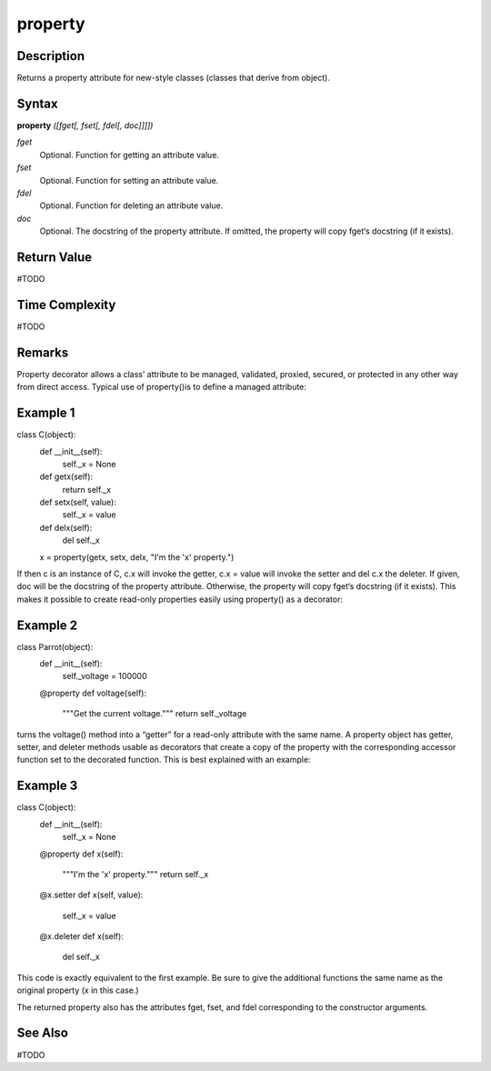 ========
property
========

Description
===========
Returns a property attribute for new-style classes (classes that derive from object).

Syntax
======
**property** *([fget[, fset[, fdel[, doc]]]])*

*fget*
	Optional. Function for getting an attribute value.
*fset*
	Optional. Function for setting an attribute value.
*fdel*
	Optional. Function for deleting an attribute value.
*doc*
	Optional. The docstring of the property attribute. If omitted, the property will copy fget‘s docstring (if it exists).

Return Value
============
#TODO

Time Complexity
============
#TODO

Remarks
=======
Property decorator allows a class’ attribute to be managed, validated, proxied, secured, or protected in any other way from direct access.
Typical use of property()is to define a managed attribute:

Example 1
=========
class C(object):
    def __init__(self):
        self._x = None

    def getx(self):
        return self._x
    def setx(self, value):
        self._x = value
    def delx(self):
        del self._x
    x = property(getx, setx, delx, "I'm the 'x' property.")
    
If then c is an instance of C, c.x will invoke the getter, c.x = value will invoke the setter and del c.x the deleter.
If given, doc will be the docstring of the property attribute. Otherwise, the property will copy fget‘s docstring (if it exists). This makes it possible to create read-only properties easily using property() as a decorator:

Example 2
=========
class Parrot(object):
    def __init__(self):
        self._voltage = 100000

    @property
    def voltage(self):
        """Get the current voltage."""
        return self._voltage
turns the voltage() method into a “getter” for a read-only attribute with the same name.
A property object has getter, setter, and deleter methods usable as decorators that create a copy of the property with the corresponding accessor function set to the decorated function. This is best explained with an example:

Example 3
=========
class C(object):
    def __init__(self):
        self._x = None

    @property
    def x(self):
        """I'm the 'x' property."""
        return self._x

    @x.setter
    def x(self, value):
        self._x = value

    @x.deleter
    def x(self):
        del self._x
This code is exactly equivalent to the first example. Be sure to give the additional functions the same name as the original property (x in this case.)

The returned property also has the attributes fget, fset, and fdel corresponding to the constructor arguments.

See Also
========
#TODO

